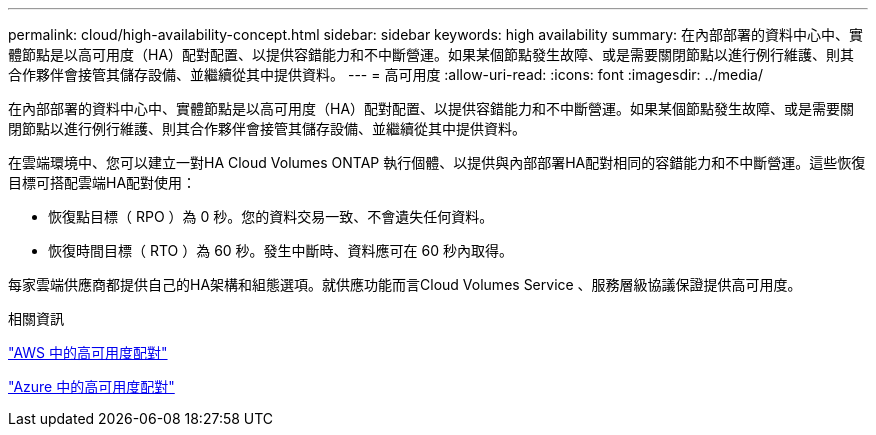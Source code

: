 ---
permalink: cloud/high-availability-concept.html 
sidebar: sidebar 
keywords: high availability 
summary: 在內部部署的資料中心中、實體節點是以高可用度（HA）配對配置、以提供容錯能力和不中斷營運。如果某個節點發生故障、或是需要關閉節點以進行例行維護、則其合作夥伴會接管其儲存設備、並繼續從其中提供資料。 
---
= 高可用度
:allow-uri-read: 
:icons: font
:imagesdir: ../media/


[role="lead"]
在內部部署的資料中心中、實體節點是以高可用度（HA）配對配置、以提供容錯能力和不中斷營運。如果某個節點發生故障、或是需要關閉節點以進行例行維護、則其合作夥伴會接管其儲存設備、並繼續從其中提供資料。

在雲端環境中、您可以建立一對HA Cloud Volumes ONTAP 執行個體、以提供與內部部署HA配對相同的容錯能力和不中斷營運。這些恢復目標可搭配雲端HA配對使用：

* 恢復點目標（ RPO ）為 0 秒。您的資料交易一致、不會遺失任何資料。
* 恢復時間目標（ RTO ）為 60 秒。發生中斷時、資料應可在 60 秒內取得。


每家雲端供應商都提供自己的HA架構和組態選項。就供應功能而言Cloud Volumes Service 、服務層級協議保證提供高可用度。

.相關資訊
https://docs.netapp.com/us-en/occm/concept_ha.html["AWS 中的高可用度配對"]

https://docs.netapp.com/us-en/occm/concept_ha_azure.html["Azure 中的高可用度配對"]
